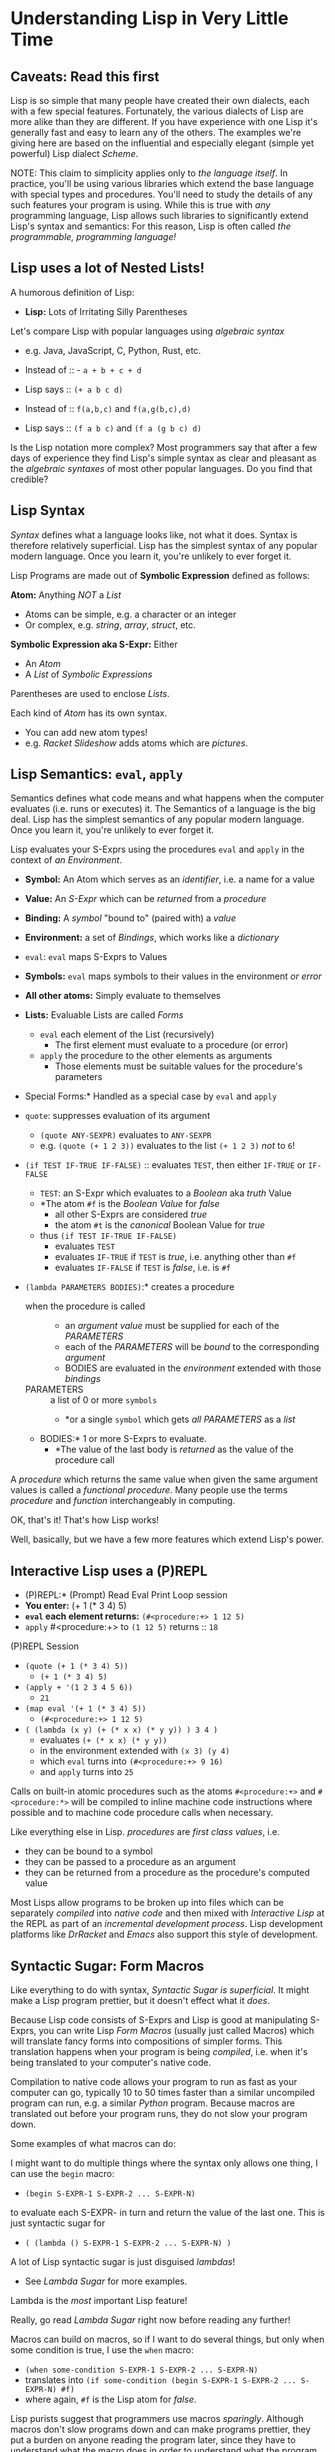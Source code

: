 * Understanding Lisp in Very Little Time

** Caveats: Read this first
  
Lisp is so simple that many people have created their own dialects, each with a
few special features. Fortunately, the various dialects of Lisp are more alike
than they are different. If you have experience with one Lisp it's generally
fast and easy to learn any of the others. The examples we're giving here
are based on the influential and especially elegant (simple yet powerful) Lisp
dialect /Scheme/.

NOTE: This claim to simplicity applies only to /the language itself/. In
practice, you'll be using various libraries which extend the base language with
special types and procedures. You'll need to study the details of any such
features your program is using. While this is true with /any/ programming
language, Lisp allows such libraries to significantly extend Lisp's syntax and
semantics: For this reason, Lisp is often called /the programmable, programming
language!/

** Lisp uses a lot of Nested Lists!
   
A humorous definition of Lisp:
- *Lisp:* Lots of Irritating Silly Parentheses

Let's compare Lisp with popular languages using /algebraic syntax/
- e.g. Java, JavaScript, C, Python, Rust, etc.

- Instead of :: - =a + b + c + d=
- Lisp says :: =(+ a b c d)=

- Instead of :: =f(a,b,c)= and =f(a,g(b,c),d)=
- Lisp says :: =(f a b c)= and =(f a (g b c) d)=

Is the Lisp notation more complex? Most programmers say that after a few days of
experience they find Lisp's simple syntax as clear and pleasant as the
/algebraic syntaxes/ of most other popular languages. Do you find that credible?

** Lisp Syntax

/Syntax/ defines what a language looks like, not what it does. Syntax is
therefore relatively superficial. Lisp has the simplest syntax of any popular
modern language. Once you learn it, you're unlikely to ever forget it.

Lisp Programs are made out of *Symbolic Expression* defined as follows:

*Atom:* Anything /NOT/ a /List/
- Atoms can be simple, e.g. a character or an integer
- Or complex, e.g. /string/, /array/, /struct/, etc.
*Symbolic Expression aka S-Expr:* Either
- An /Atom/
- A /List/ of /Symbolic Expressions/

Parentheses are used to enclose /Lists/.

Each kind of /Atom/ has its own syntax.
- You can add new atom types!
- e.g. /Racket Slideshow/ adds atoms which are /pictures/.

** Lisp Semantics: =eval=, =apply=

Semantics defines what code means and what happens when the computer evaluates
(i.e. runs or executes) it. The Semantics of a language is the big deal. Lisp
has the simplest semantics of any popular modern language. Once you learn it,
you're unlikely to ever forget it.

Lisp evaluates your S-Exprs using the procedures =eval= and =apply= in the
context of /an Environment/.

- *Symbol:* An Atom which serves as an /identifier/, i.e. a name for a value
- *Value:* An /S-Expr/ which can be /returned/ from a /procedure/
- *Binding:* A /symbol/ "bound to" (paired with) a /value/
- *Environment:* a set of /Bindings/, which works like a /dictionary/

- =eval=: =eval= maps S-Exprs to Values
- *Symbols:* =eval= maps symbols to their values in the environment /or error/
- *All other atoms:* Simply evaluate to themselves
- *Lists:* Evaluable Lists are called /Forms/
      - =eval= each element of the List (recursively)
            - The first element must evaluate to a procedure (or error)
      - =apply= the procedure to the other elements as arguments
            - Those elements must be suitable values for the procedure's parameters
- Special Forms:* Handled as a special case by =eval= and =apply=
- =quote=: suppresses evaluation of its argument
      - =(quote ANY-SEXPR)= evaluates to =ANY-SEXPR=
      - e.g. =(quote (+ 1 2 3))= evaluates to the list =(+ 1 2 3)= /not/ to =6=!
- =(if TEST IF-TRUE IF-FALSE)= :: evaluates =TEST=, then either =IF-TRUE= or =IF-FALSE=
      - =TEST=: an S-Expr which evaluates to a /Boolean/ aka /truth/ Value
      - *The atom =#f= is the /Boolean Value/ for /false/
            - all other S-Exprs are considered /true/
            - the atom =#t= is the /canonical/ Boolean Value for /true/
      - thus =(if TEST IF-TRUE IF-FALSE)=
            - evaluates =TEST=
            - evaluates =IF-TRUE= if =TEST= is /true/, i.e. anything other than =#f=
            - evaluates =IF-FALSE= if =TEST= is /false/, i.e. is =#f=
- =(lambda PARAMETERS BODIES)=:* creates a procedure
      - when the procedure is called ::
            - an /argument value/ must be supplied for each of the /PARAMETERS/
            - each of the /PARAMETERS/ will be /bound/ to the corresponding /argument/
            - BODIES are evaluated in the /environment/ extended with those /bindings/
      - PARAMETERS :: a list of 0 or more =symbols=
            - *or a single =symbol= which gets /all PARAMETERS/ as a /list/
      - BODIES:* 1 or more S-Exprs to evaluate.
            - *The value of the last body is /returned/ as the value of the
              procedure call

A /procedure/ which returns the same value when given the same argument values
is called a /functional procedure/. Many people use the terms /procedure/ and
/function/ interchangeably in computing.

OK, that's it! That's how Lisp works!

Well, basically, but we have a few more features which extend Lisp's power.

** Interactive Lisp uses a (P)REPL

- (P)REPL:* (Prompt) Read Eval Print Loop session
- *You enter:* (+ 1 (* 3 4) 5)
- *=eval= each element returns:* =(#<procedure:+> 1 12 5)=
- =apply= #<procedure:+> to =(1 12 5)= returns :: =18=

(P)REPL Session
- =(quote (+ 1 (* 3 4) 5))=
      - =(+ 1 (* 3 4) 5)=
- =(apply + '(1 2 3 4 5 6))=
      - =21=
- =(map eval '(+ 1 (* 3 4) 5))=
      - =(#<procedure:+> 1 12 5)=
- =( (lambda (x y) (+ (* x x) (* y y)) ) 3 4 )=
      - evaluates =(+ (* x x) (* y y))=
      - in the environment extended with =(x 3) (y 4)=
      - which =eval= turns into =(#<procedure:+> 9 16)=
      - and =apply= turns into =25=

Calls on built-in atomic procedures such as the atoms =#<procedure:+>= and
=#<procedure:*>= will be compiled to inline machine code instructions
where possible and to machine code procedure calls when necessary.

Like everything else in Lisp. /procedures/ are /first class values/, i.e.
- they can be bound to a symbol
- they can be passed to a procedure as an argument
- they can be returned from a procedure as the procedure's computed value

Most Lisps allow programs to be broken up into files which can be separately
/compiled/ into /native code/ and then mixed with /Interactive Lisp/ at the REPL
as part of an /incremental development process/. Lisp development platforms like
/DrRacket/ and /Emacs/ also support this style of development.

** Syntactic Sugar: Form Macros

Like everything to do with syntax, /Syntactic Sugar is superficial/. It might
make a Lisp program prettier, but it doesn't effect what it /does/.

Because Lisp code consists of S-Exprs and Lisp is good at manipulating S-Exprs,
you can write Lisp /Form Macros/ (usually just called Macros) which will
translate fancy forms into compositions of simpler forms. This translation
happens when your program is being /compiled/, i.e. when it's being translated
to your computer's native code.

Compilation to native code allows your program to run as fast as your computer
can go, typically 10 to 50 times faster than a similar uncompiled program can
run, e.g. a similar /Python/ program. Because macros are translated out before
your program runs, they do not slow your program down.

Some examples of what macros can do:

I might want to do multiple things where the syntax only allows one thing, I can
use the =begin= macro:
- =(begin S-EXPR-1 S-EXPR-2 ... S-EXPR-N)=
to evaluate each S-EXPR- in turn and return the value of the last one. This is
just syntactic sugar for
- =( (lambda () S-EXPR-1 S-EXPR-2 ... S-EXPR-N) )=
A lot of Lisp syntactic sugar is just disguised /lambdas/!
- See [[lambda-sugar.rkt][Lambda Sugar]] for more examples.
Lambda is the /most/ important Lisp feature!

Really, go read [[lambda-sugar.rkt][Lambda Sugar]] right now before reading any further!

Macros can build on macros, so if I want to do several things, but only when
some condition is true, I use the =when= macro:
- =(when some-condition S-EXPR-1 S-EXPR-2 ... S-EXPR-N)=
- translates into =(if some-condition (begin S-EXPR-1 S-EXPR-2 ... S-EXPR-N) #f)=
- where again, =#f= is the Lisp atom for /false/.

Lisp purists suggest that programmers use macros /sparingly/. Although macros
don't slow programs down and can make programs prettier, they put a burden on
anyone reading the program later, since they have to understand what the macro
does in order to understand what the program is doing.

** Syntactic Sugar: Reader Macros

Lisp reads your Lisp code using the Lisp function =read=. You can arbitrarily
change Lisp's syntax by redefining or extending the =read= function! The Lisp
=print= function prints Lisp values in a form that makes sense for humans to
read /and/ a form which can be read back into your Lisp session with =read=. If
you change =read= or =print= you should change both of them so that this
symmetry is maintained.

=read= and =print= can extend the syntax of Lisp beyond /s-exprs/.
An example is the reader macro for quote (').
- =read= reads ='S-EXPR=
- as =(quote S-EXPR)=
so we can quote /s-exprs/ more compactly.

Many Lisps provide a version of =print= which can read algebraic syntax, e.g.
reading =a+b+c= as =(+ a b c)= making Lisp look more like other languages. After
using an alternate =read= and =print= which make Lisp look more like the
languages they used before Lisp, nearly all Lisp programmers discover that they
now prefer Lisp's simpler and more consistent syntax!

** Built-In and library-provided atom types and procedures

The last two practical barriers to understanding a Lisp program is that you have
to understand the atoms and procedures which your Lisp provides in its standard
profile and which you import from libraries. When you're studying code written
by others you may have a lot of things to track down in order to understand how
that code works.

Each atom type has a syntax which will be read by the =read= procedure. For
example, /character Strings/ are enclosed in double quotes, with a special
/escape syntax/ for embedded special characters. The various kinds of numbers
generally have the same syntax as other languages, except that many Lisps
include more kinds of numbers, e.g. rationals and complex numbers. The =print=
procedure also has to know that syntax so that it can print them properly. In
Racket's /Slideshow Language/ =print= knows how to print pictures.

In addition to (usually) building in a lot of powerful atom types and procedures
which might be useful in your programs, your Lisp will come with lots of
libraries which bring in new atom types and powerful procedures. You will need
to study the documentation for any built-in features or libraries you use. Your
development environment, e.g. DrRacket or Emacs will usually provide a handy
mechanism for going from any unfamiliar entity in your source code to the place
in your Lisp's documentation which defines that construct or procedure.

** Would you like to learn more?
 
Read [[lisp-systems.org][Lisp Systems]]

Study the [[vis-mce.rkt][Meta-Circular Interpreter]] which defines Lisp in Lisp!

Join a [[https://github.com/GregDavidson/computing-magic][Computing Magic]] study group?

Ask questions!
